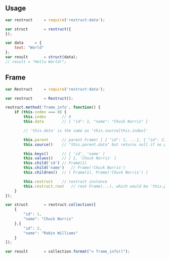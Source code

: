 
   
** Usage


   #+BEGIN_SRC javascript
   var restruct		= require('restruct-data');

   var struct		= restruct({
   });

   var data		= {
       text: "World"
   };
   var result		= struct(data);
   // result = "Hello World!";
   #+END_SRC


** Frame


   #+BEGIN_SRC javascript
   var Restruct		= require('restruct-data');

   var restruct		= Restruct();

   restruct.method('frame_info', function() {
       if (this.index === 0) {
           this.index		// 0
           this.data		// { "id": 1, "name": "Chuck Norris" }

           // 'this.data' is the same as 'this.source[this.index]'

           this.parent		// parent Frame( [ { "id": 1, ...}, { "id": 2, ...} ] )
           this.source()	// "this.parent.data" but returns null if no parent
 
           this.keys()		// [ 'id', 'name' ]
           this.values()	// [ 1, 'Chuck Norris' ]
           this.child('id')	// Frame(1)
           this.child('name')	// Frame('Chuck Norris')
           this.children()	// [ Frame(1), Frame('Chuck Norris') ]

           this.restruct	// restruct instance
           this.restruct.root	// root Frame(...), which would be 'this.parent' in this case
       }
   });

   var struct		= restruct.collection([
       {
           "id": 1,
           "name": "Chuck Norris"
       },{
           "id": 2,
           "name": "Robin Williams"
       }
   ]);

   var result		= collection.format("= frame_info()");
   #+END_SRC
